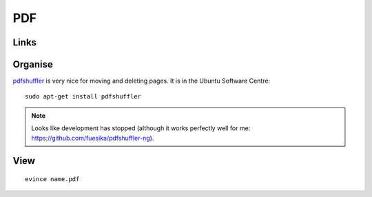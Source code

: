 PDF
***

Links
=====

Organise
========

pdfshuffler_ is very nice for moving and deleting pages.  It is in the Ubuntu
Software Centre::

  sudo apt-get install pdfshuffler

.. note:: Looks like development has stopped (although it works perfectly well
          for me: https://github.com/fuesika/pdfshuffler-ng).

View
====

::

  evince name.pdf


.. _pdfshuffler: http://sourceforge.net/projects/pdfshuffler/
